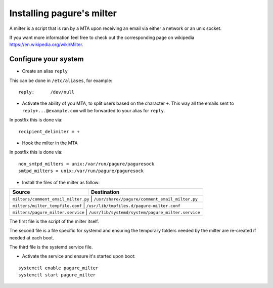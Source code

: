 Installing pagure's milter
==========================

A milter is a script that is ran by a MTA upon receiving an email via either
a network or an unix socket.

If you want more information feel free to check out the corresponding page
on wikipedia `https://en.wikipedia.org/wiki/Milter <https://en.wikipedia.org/wiki/Milter>`_.

Configure your system
---------------------

* Create an alias ``reply``

This can be done in ``/etc/aliases``, for example:
::

    reply:      /dev/null


* Activate the ability of you MTA, to split users based on the character ``+``.
  This way all the emails sent to ``reply+...@example.com`` will be forwarded
  to your alias for ``reply``.


In postfix this is done via:
::

    recipient_delimiter = +

* Hook the milter in the MTA

In postfix this is done via:
::

    non_smtpd_milters = unix:/var/run/pagure/paguresock
    smtpd_milters = unix:/var/run/pagure/paguresock


* Install the files of the milter as follow:

+--------------------------------------+---------------------------------------------------+
|              Source                  |                   Destination                     |
+======================================+===================================================+
| ``milters/comment_email_milter.py``  | ``/usr/share//pagure/comment_email_milter.py``    |
+----------------------------------------+-------------------------------------------------+
| ``milters/milter_tempfile.conf``     | ``/usr/lib/tmpfiles.d/pagure-milter.conf``        |
+----------------------------------------+-------------------------------------------------+
| ``milters/pagure_milter.service``    | ``/usr/lib/systemd/system/pagure_milter.service`` |
+--------------------------------------+---------------------------------------------------+

The first file is the script of the milter itself.

The second file is a file specific for systemd and ensuring the temporary
folders needed by the milter are re-created if needed at each boot.

The third file is the systemd service file.


* Activate the service and ensure it's started upon boot:
::

    systemctl enable pagure_milter
    systemctl start pagure_milter
